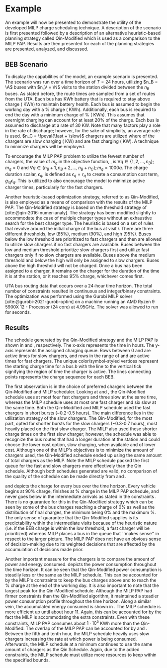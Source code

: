 * Example
:PROPERTIES:
:custom_id: sec:example
:END:

An example will now be presented to demonstrate the utility of the developed MILP charge scheduling technique. A
description of the scenario is first presented followed by a description of an alternative heuristic-based planning
strategy called Qin-Modified which is used as a comparison to the MILP PAP. Results are then presented for each of the
planning strategies are presented, analyzed, and discussed.

** BEB Scenario
:PROPERTIES:
:custom_id: beb-scenario
:END:

To display the capabilities of the model, an example scenario is presented. The scenario was run over a time horizon of
$T=24$ hours, utilizing $n_B = \A$ buses with $n_V = \N$ visits to the station divided between the $n_B$ buses. As
stated before, the route times are sampled from a set of routes from the UTA. Each bus has \batsize KWh battery that is
required to stay above \mincharge charge (\fpeval{\batsize * \minchargeD} KWh) to maintain battery health. Each bus is
assumed to begin the working day with a \fpeval{\acharge*100}% charge (\fpeval{\acharge * \batsize} KWh). Additionally,
each bus is required to end the day with a minimum charge of \fpeval{\bcharge * 100}% (\fpeval{\bcharge * \batsize}
KWh). This assumes that overnight charging can account for at least 20% of the charge. Each bus is assumed to discharge
at a rate of 30 KW. Note that many factors play a role in the rate of discharge; however, for the sake of simplicity, an
average rate is used. $n_C = \fpeval{\fast + \slow}$ chargers are utilized where \slow of the chargers are slow charging
(\slows KW) and \fast are fast charging (\fasts KW). A technique to minimize chargers will be employed.

To encourage the MILP PAP problem to utilize the fewest number of chargers, the value of $m_q$ in the objective
function, \autoref{eq:objective}, is $\forall q \in \{1,2,..., n_B \}; m_q = 0$ and $\forall q \in \{n_B + 1, n_B + 2,..., n_B + n_C \};
m_q = 1000q$. The charge duration scalar, $\epsilon_q$, is defined as $\epsilon_q = r_q$ to create a consumption cost term,
$g_{iq}\epsilon_q$. This is utilized to also encourage the model to minimize active charger times, particularly for the fast
chargers.

Another heuristic-based optimization strategy, referred to as Qin-Modified, is also employed as a means of comparison
with the results of the MILP PAP. The Qin-Modified strategy is based on the threshold strategy of
[cite:@qin-2016-numer-analy]. The strategy has been modified slightly to accommodate the case of multiple charger types
without an exhaustive search for the best charger type. The heuristic is based on a set of rules that revolve around the
initial charge of the bus at visit $i$. There are three different thresholds, low (85%), medium (90%), and high (95%).
Buses below the low threshold are prioritized to fast chargers and then are allowed to utilize slow chargers if no fast
chargers are available. Buses between the low and medium threshold prioritize slow chargers first and utilize fast
chargers only if no slow chargers are available. Buses above the medium threshold and below the high will only be
assigned to slow chargers. Buses above the high threshold will not be charged. Once a bus has been assigned to a
charger, it remains on the charger for the duration of the time it is at the station, or it reaches 95% charge,
whichever comes first.

UTA bus routing data that occurs over a 24-hour time horizon. The total number of constraints resulted in \contvars
continuous and \intvars integer/binary constraints. The optimization was performed using the Gurobi MILP solver
[cite:@gurobi-2021-gurob-optim] on a machine running an AMD Ryzen 9 5900X 12 - Processor (24 core) at 4.95GHz. The
solver was allowed to run for \timeran seconds.

** Results
:PROPERTIES:
:custom_id: results
:END:

The schedule generated by the Qin-Modified strategy and the MILP PAP is shown in \autoref{subfig:qin-schedule} and
\autoref{subfig:milp-schedule}, respectively. The x-axis represents the time in hours. The y-axis represents the
assigned charging queue. Rows between 0 and \fpeval{\slow - 1} are active times for slow chargers, and rows in the range
of \fpeval{\slow - 1} and \fpeval{\fast + \slow - 1} are active times for fast chargers. The unique color/symbol-styled
vertices represent the starting charge time for a bus $b$ with the line to the vertical tick signifying the region of
time the charger is active. The lines connecting points represents the charge sequence for each BEB.

The first observation is in the choice of preferred chargers between the Qin-Modified and MILP scheduler. Looking at
\autoref{subfig:slow-charger-usage} and \autoref{subfig:fast-charger-usage}, the Qin-Modified schedule uses at most four
fast chargers and three slow at the same time, whereas the MILP schedule uses at most one fast charger and six slow at
the same time. Both the Qin-Modified and MILP schedule used the fast chargers in short bursts (~0.2-0.5 hours). The main
difference lies in the utilization strategy of the slow chargers. The Qin-Modified, for the most part, opted for shorter
bursts for the slow chargers (~0.3-0.7 hours), most heavily placed on the first slow charger. The MILP also used these
shorter charge times on the first slow charger; however, the schedule was able to recognize the bus routes that had a
longer duration at the station and could choose the lower cost option, slow charging, when available and of lower cost.
Although one of the MILP's objectives is to minimize the amount of chargers used, the Qin-Modified schedule ended up
using the same amount of total chargers as the MILP. Note the MILP schedule packed the first queue for the fast and slow
chargers more effectively than the Qin schedule. Although both schedules generated are valid, no comparison of the
quality of the schedule can be made directly from \autoref{subfig:milp-schedule} and \autoref{subfig:qin-schedule}.

\autoref{subfig:qin-charge} and \autoref{subfig:milp-charge} depicts the charge for every bus over the time horizon.
Every vehicle begins at 90% charge, finishes at \fpeval{\bcharge *100}% charge in the MILP PAP schedule, and never goes
below \mincharge in the intermediate arrivals as stated in the constraints \autoref{eq:dynconstrs}. There is no
guarantee for this in the Qin-Modified strategy which can be seen by some of the bus charges reaching a charge of 0% as
well as the distribution of final charges, the minimum being 0% and the maximum @@latex: \fpeval{ trunc(\fpeval{368 /
\batsize * 100}, 3) }@@%. The only sense of guarantee that the Qin-Modified supplies is its predictability within the
intermediate visits because of the heuristic nature (i.e. if the BEB charge is within the low threshold, a fast charger
will be prioritized) whereas MILP places a bus in the queue that ``makes sense'' in respect to the larger picture. The
MILP PAP does not have an obvious sense of decision-making due to its weighted decisions that are affected by the
accumulation of decisions made prior.

Another important measure for the chargers is to compare the amount of power and energy consumed.
\autoref{fig:power-usage} depicts the power consumption throughout the time horizon. It can be seen that the
Qin-Modified power consumption is steadily less or the same as the MILP schedule. This can be accounted for by the
MILP's constraints to keep the bus charges above \mincharge and to reach the \fpeval{\bcharge *100}% charge at the end
of the working day. It is also important to note that the largest peak for the Qin-Modified schedule. Although the MILP
PAP had firmer constraints than the Qin-Modified algorithm, it maintained a steadier power consumption profile
throughout the time horizon. Along a similar vein, the accumulated energy consumed is shown in
\autoref{fig:energy-usage}. The MILP schedule is more efficient up until about hour 11. Again, this can be accounted for
by the fact the MILP is accommodating the extra constraints. Even with these constraints, MILP PAP consumes about
$1\cdot10^5$ KWh more than the Qin-Modified. The overlap of the MILP PAP can be accounted for by
\autoref{subfig:fast-charger-usage} and \autoref{subfig:slow-charger-usage}. Between the fifth and tenth hour, the MILP
schedule heavily uses slow chargers increasing the rate at which power is being consumed. Afterwards, the MILP schedule
at a minimum continues to use the same amount of chargers as the Qin Schedule. Again, due to the added constraints, the
MILP schedule must utilize more resources to keep within the specified bounds.

#  LocalWords:  MILP MILP's Gurobi Ryzen BEB
